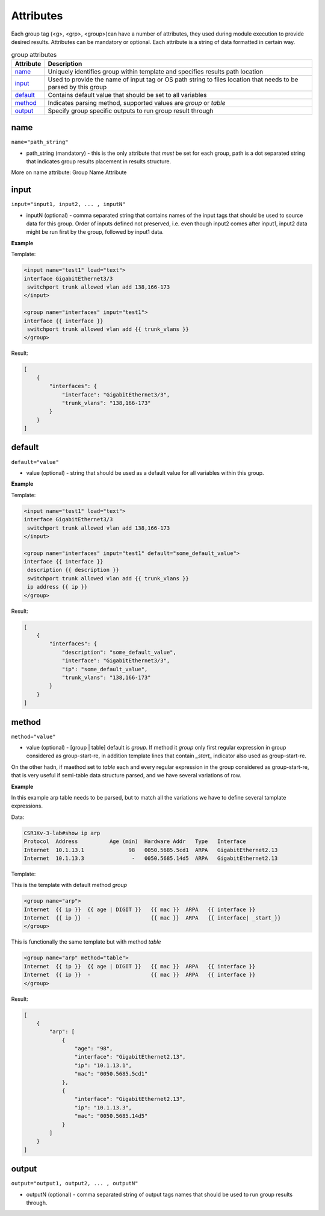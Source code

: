 Attributes
================

Each group tag (<g>, <grp>, <group>)can have a number of attributes, they used during module execution to provide desired results. Attributes can be mandatory or optional. Each attribute is a string of data formatted in certain way.

.. list-table:: group attributes
   :widths: 10 90
   :header-rows: 1

   * - Attribute
     - Description
   * - `name`_   
     - Uniquely identifies group within template and specifies results path location
   * - `input`_  
     - Used to provide the name of input tag or OS path string to files location that needs to be parsed by this group
   * - `default`_   
     - Contains default value that should be set to all variables
   * - `method`_   
     - Indicates parsing method, supported values are *group* or *table*
   * - `output`_   
     - Specify group specific outputs to run group result through	 

name
------------------------------------------------------------------------------
``name="path_string"``

* path_string (mandatory) - this is the only attribute that *must* be set for each group, path is a dot separated string that indicates group results placement in results structure.

More on name attribute: Group Name Attribute

input
------------------------------------------------------------------------------
``input="input1, input2, ... , inputN"``

* inputN (optional) - comma separated string that contains names of the input tags that should be used to source data for this group. Order of inputs defined not preserved, i.e. even though input2 comes after input1, input2 data might be run first by the group, followed by input1 data.

**Example**

Template:

.. code-block:: html

    <input name="test1" load="text">
    interface GigabitEthernet3/3
     switchport trunk allowed vlan add 138,166-173 
    </input>
    
    <group name="interfaces" input="test1">
    interface {{ interface }}
     switchport trunk allowed vlan add {{ trunk_vlans }}
    </group>
	
Result:

.. code-block::

    [
        {
            "interfaces": {
                "interface": "GigabitEthernet3/3",
                "trunk_vlans": "138,166-173"
            }
        }
    ]

default
------------------------------------------------------------------------------
``default="value"``

* value (optional) - string that should be used as a default value for all variables within this group.

**Example**

Template: 

.. code-block:: html

    <input name="test1" load="text">
    interface GigabitEthernet3/3
     switchport trunk allowed vlan add 138,166-173 
    </input>
    
    <group name="interfaces" input="test1" default="some_default_value">
    interface {{ interface }}
     description {{ description }}
     switchport trunk allowed vlan add {{ trunk_vlans }}
     ip address {{ ip }}
    </group>

Result:

.. code-block::

    [
        {
            "interfaces": {
                "description": "some_default_value",
                "interface": "GigabitEthernet3/3",
                "ip": "some_default_value",
                "trunk_vlans": "138,166-173"
            }
        }
    ]

method
------------------------------------------------------------------------------
``method="value"``

* value (optional) - [group | table] default is *group*. If method it *group* only first regular expression in group considered as group-start-re, in addition template lines that contain *_start_* indicator also used as group-start-re.

On the other hadn, if maethod set to *table* each and every regular expression in the group considered as group-start-re, that is very useful if semi-table data structure parsed, and we have several variations of row.

**Example**

In this example arp table needs to be parsed, but to match all the variations we have
to define several tamplate expressions.

Data:

.. code-block::

    CSR1Kv-3-lab#show ip arp
    Protocol  Address          Age (min)  Hardware Addr   Type   Interface
    Internet  10.1.13.1              98   0050.5685.5cd1  ARPA   GigabitEthernet2.13
    Internet  10.1.13.3               -   0050.5685.14d5  ARPA   GigabitEthernet2.13

Template:

This is the template with default method *group*

.. code-block:: html

    <group name="arp">
    Internet  {{ ip }}  {{ age | DIGIT }}   {{ mac }}  ARPA   {{ interface }}
    Internet  {{ ip }}  -                   {{ mac }}  ARPA   {{ interface| _start_}}
    </group>

This is functionally the same template but with method *table*

.. code-block:: html

    <group name="arp" method="table">
    Internet  {{ ip }}  {{ age | DIGIT }}   {{ mac }}  ARPA   {{ interface }}
    Internet  {{ ip }}  -                   {{ mac }}  ARPA   {{ interface }}
    </group>

Result:

.. code-block::

    [
        {
            "arp": [
                {
                    "age": "98",
                    "interface": "GigabitEthernet2.13",
                    "ip": "10.1.13.1",
                    "mac": "0050.5685.5cd1"
                },
                {
                    "interface": "GigabitEthernet2.13",
                    "ip": "10.1.13.3",
                    "mac": "0050.5685.14d5"
                }
            ]
        }
    ]
	
	
output
------------------------------------------------------------------------------
``output="output1, output2, ... , outputN"``

* outputN (optional) - comma separated string of output tags names that should be used to run group results through. 	